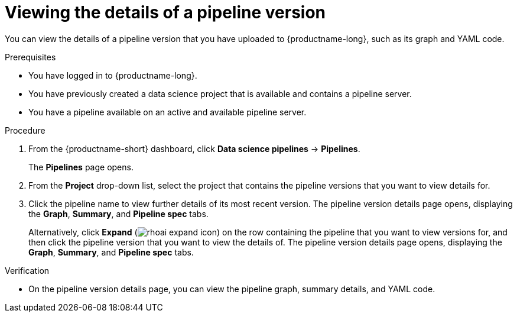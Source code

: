 :_module-type: PROCEDURE

[id="viewing-the-details-of-a-pipeline-version_{context}"]
= Viewing the details of a pipeline version

[role='_abstract']
You can view the details of a pipeline version that you have uploaded to {productname-long}, such as its graph and YAML code.

.Prerequisites
* You have logged in to {productname-long}.
* You have previously created a data science project that is available and contains a pipeline server.
* You have a pipeline available on an active and available pipeline server.

.Procedure
. From the {productname-short} dashboard, click *Data science pipelines* -> *Pipelines*.
+
The *Pipelines* page opens.
. From the *Project* drop-down list, select the project that contains the pipeline versions that you want to view details for.
. Click the pipeline name to view further details of its most recent version. The pipeline version details page opens, displaying the *Graph*, *Summary*, and *Pipeline spec* tabs.
+
Alternatively, click *Expand* (image:images/rhoai-expand-icon.png[]) on the row containing the pipeline that you want to view versions for, and then click the pipeline version that you want to view the details of. The pipeline version details page opens, displaying the *Graph*, *Summary*, and *Pipeline spec* tabs.

.Verification
* On the pipeline version details page, you can view the pipeline graph, summary details, and YAML code.

//[role='_additional-resources']
//.Additional resources
